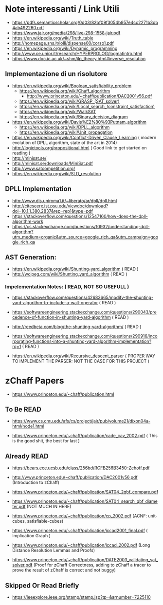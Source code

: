 * Note interessanti / Link Utili
  - https://pdfs.semanticscholar.org/0d03/82bf09f3054b957e4cc2271b3db4ab492260.pdf
  - https://www.jair.org/media/298/live-298-1558-jair.pdf
  - https://en.wikipedia.org/wiki/Truth_table
  - http://homepage.sns.it/lolli/dispense00/corso1.pdf
  - https://en.wikipedia.org/wiki/Dynamic_programming
  - http://www.ce.unipr.it/research/HYPERPROLOG/logmatintro.html
  - [[https://www.doc.ic.ac.uk/~shm/ilp_theory.html#inverse_resolution]]

** Implementazione di un risolutore
   - https://en.wikipedia.org/wiki/Boolean_satisfiability_problem
     - https://en.wikipedia.org/wiki/Chaff_algorithm
       - http://www.princeton.edu/~chaff/publication/DAC2001v56.pdf
     - https://en.wikipedia.org/wiki/GRASP_(SAT_solver)
     - https://en.wikipedia.org/wiki/Local_search_(constraint_satisfaction)
     - https://en.wikipedia.org/wiki/WalkSAT
     - https://en.wikipedia.org/wiki/Binary_decision_diagram
   - https://en.wikipedia.org/wiki/Davis%E2%80%93Putnam_algorithm
     - https://en.wikipedia.org/wiki/DPLL_algorithm
     - https://en.wikipedia.org/wiki/Unit_propagation
   - https://en.wikipedia.org/wiki/Conflict-Driven_Clause_Learning ( modern evolution of DPLL algorithm, state of the art in 2014)
   - http://logictools.org/propositional.html ( Good link to get started on reading )
   - http://minisat.se/
   - http://minisat.se/downloads/MiniSat.pdf
   - http://www.satcompetition.org/
   - [[https://en.wikipedia.org/wiki/SLD_resolution]]

** DPLL Implementation
- http://www.dis.uniroma1.it/~liberato/ar/dpll/dpll.html
- http://citeseerx.ist.psu.edu/viewdoc/download?doi=10.1.1.380.2837&rep=rep1&type=pdf
- https://stackoverflow.com/questions/12547160/how-does-the-dpll-algorithm-work
- https://cs.stackexchange.com/questions/10932/understanding-dpll-algorithm?utm_medium=organic&utm_source=google_rich_qa&utm_campaign=google_rich_qa

** AST Generation:

  - https://en.wikipedia.org/wiki/Shunting-yard_algorithm ( READ )
  - http://wcipeg.com/wiki/Shunting_yard_algorithm ( READ )
  
*** Impelementation Notes: ( READ, NOT SO USEFULL )
    - https://stackoverflow.com/questions/42683665/modify-the-shunting-yard-algorithm-to-include-a-wall-operator ( READ )
    - https://softwareengineering.stackexchange.com/questions/290043/precedence-of-function-in-shunting-yard-algorithm ( READ )

    - http://reedbeta.com/blog/the-shunting-yard-algorithm/ ( READ )
    - https://softwareengineering.stackexchange.com/questions/290916/incorporating-functions-into-a-shunting-yard-algorithm-implementation?rq=1  ( READ )

  - https://en.wikipedia.org/wiki/Recursive_descent_parser ( PROPER WAY TO IMPLEMENT THE PARSER: NOT THE CASE FOR THIS PROJECT )

* zChaff Papers

- https://www.princeton.edu/~chaff/publication.html

** To Be READ
- https://www.cs.cmu.edu/afs/cs/project/jair/pub/volume21/dixon04a-html/node1.html

- https://www.princeton.edu/~chaff/publication/cade_cav_2002.pdf ( This is the good shit, the best for last )

** Already READ
- https://bears.ece.ucsb.edu/class/256bd/RCFB256B3450-Zchoff.pdf

- http://www.princeton.edu/~chaff/publication/DAC2001v56.pdf (Introduction to zChaff)
- https://www.princeton.edu/~chaff/publication/SAT04_2qbf_compare.pdf
- https://www.princeton.edu/~chaff/publication/SAT04_search_qbf_diameter.pdf (NOT MUCH IN HERE)
- https://www.princeton.edu/~chaff/publication/cp_2002.pdf (ACNF: unit-cubes, satisfiable-cubes)
- https://www.princeton.edu/~chaff/publication/iccad2001_final.pdf ( Implication Graph )
- https://www.princeton.edu/~chaff/publication/iccad_2002.pdf (Long Distance Resolution Lemmas and Proofs)
- https://www.princeton.edu/~chaff/publication/DATE2003_validating_sat_solver.pdf 
  (Proof for zChaff Correctness, adding to zChaff a tracer to prove the result of zChaff is correct and not buggy)

** Skipped Or Read Briefly
- https://ieeexplore.ieee.org/stamp/stamp.jsp?tp=&arnumber=7225110
